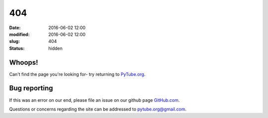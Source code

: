 404
#####

:date: 2016-06-02 12:00
:modified: 2016-06-02 12:00
:slug: 404
:status: hidden

Whoops!
-------------------

Can't find the page you're looking for- try returning to PyTube.org_.

Bug reporting
------------------

If this was an error on our end, please file an issue on our github page GitHub.com_.

Questions or concerns regarding the site can be addressed to
`pytube.org@gmail.com`_.

.. _`pytube.org@gmail.com`: mailto: pytube.org@gmail.com
.. _`PyTube.org`: http://pytube.org
.. _`GitHub.com`: https://github.com/pytube/pytube

